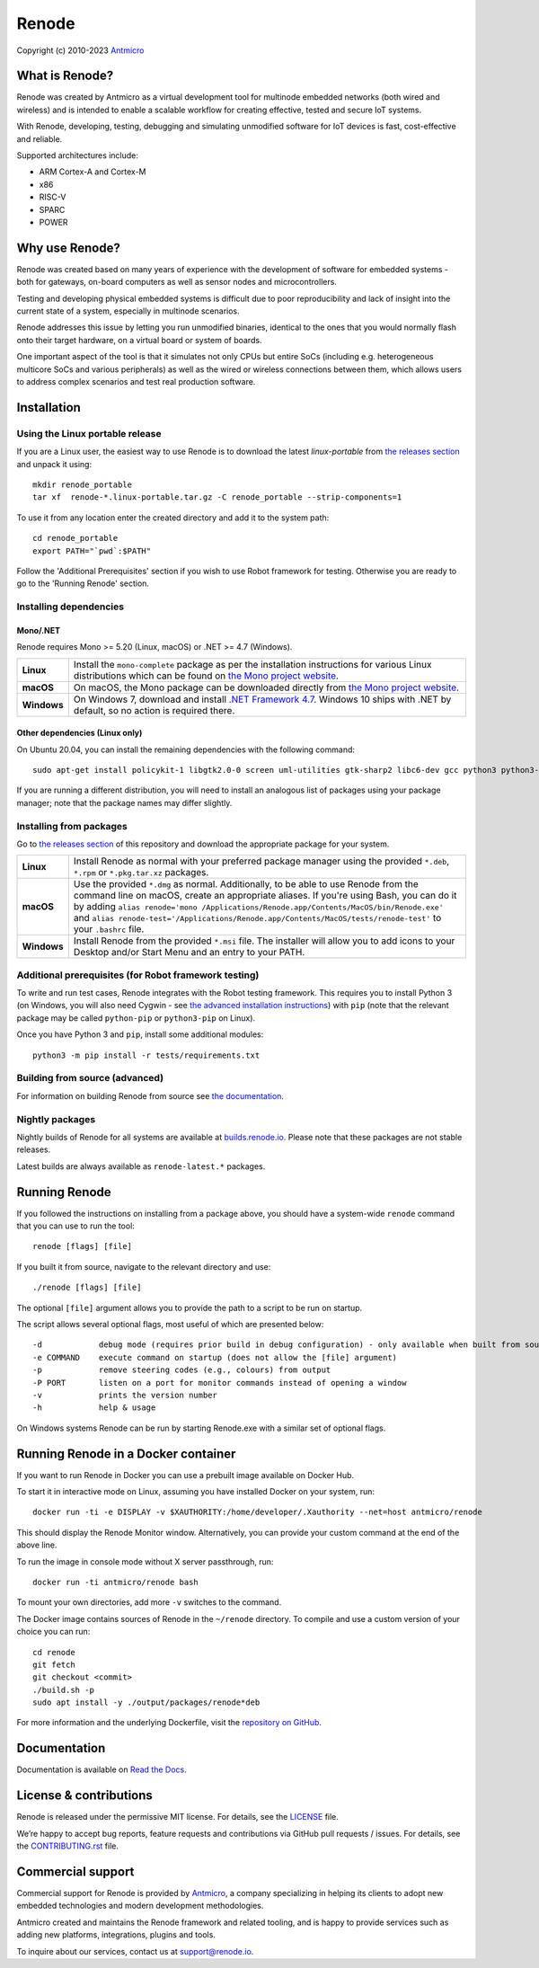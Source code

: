 ======
Renode
======

Copyright (c) 2010-2023 `Antmicro <https://www.antmicro.com>`_

.. image:: https://img.shields.io/badge/View%20on-Antmicro%20Open%20Source%20Portal-332d37?style=flat-square
   :target: https://opensource.antmicro.com/projects/renode

What is Renode?
---------------

Renode was created by Antmicro as a virtual development tool for multinode embedded networks (both wired and wireless) and is intended to enable a scalable workflow for creating effective, tested and secure IoT systems.

With Renode, developing, testing, debugging and simulating unmodified software for IoT devices is fast, cost-effective and reliable.

Supported architectures include:

* ARM Cortex-A and Cortex-M
* x86
* RISC-V
* SPARC
* POWER

Why use Renode?
---------------

Renode was created based on many years of experience with the development of software for embedded systems - both for gateways, on-board computers as well as sensor nodes and microcontrollers.

Testing and developing physical embedded systems is difficult due to poor reproducibility and lack of insight into the current state of a system, especially in multinode scenarios.

Renode addresses this issue by letting you run unmodified binaries, identical to the ones that you would normally flash onto their target hardware, on a virtual board or system of boards.

One important aspect of the tool is that it simulates not only CPUs but entire SoCs (including e.g. heterogeneous multicore SoCs and various peripherals) as well as the wired or wireless connections between them, which allows users to address complex scenarios and test real production software.

Installation
------------

Using the Linux portable release
++++++++++++++++++++++++++++++++

If you are a Linux user, the easiest way to use Renode is to download the latest `linux-portable` from `the releases section <https://github.com/renode/renode/releases/latest>`_ and unpack it using::

   mkdir renode_portable
   tar xf  renode-*.linux-portable.tar.gz -C renode_portable --strip-components=1

To use it from any location enter the created directory and add it to the system path::

   cd renode_portable
   export PATH="`pwd`:$PATH"

Follow the 'Additional Prerequisites' section if you wish to use Robot framework for testing.
Otherwise you are ready to go to the 'Running Renode' section.

Installing dependencies
+++++++++++++++++++++++

Mono/.NET
~~~~~~~~~

Renode requires Mono >= 5.20 (Linux, macOS) or .NET >= 4.7 (Windows).

.. csv-table::
   :delim: |

   **Linux** | Install the ``mono-complete`` package as per the installation instructions for various Linux distributions which can be found on `the Mono project website <https://www.mono-project.com/download/stable/#download-lin>`_.
   **macOS** | On macOS, the Mono package can be downloaded directly from `the Mono project website <https://download.mono-project.com/archive/mdk-latest-stable.pkg>`_.
   **Windows** | On Windows 7, download and install `.NET Framework 4.7 <https://www.microsoft.com/net/download/dotnet-framework-runtime>`_. Windows 10 ships with .NET by default, so no action is required there.

Other dependencies (Linux only)
~~~~~~~~~~~~~~~~~~~~~~~~~~~~~~~

On Ubuntu 20.04, you can install the remaining dependencies with the following command::

   sudo apt-get install policykit-1 libgtk2.0-0 screen uml-utilities gtk-sharp2 libc6-dev gcc python3 python3-pip

If you are running a different distribution, you will need to install an analogous list of packages using your package manager; note that the package names may differ slightly.

Installing from packages
++++++++++++++++++++++++

Go to `the releases section <https://github.com/renode/renode/releases/latest>`_ of this repository and download the appropriate package for your system.

.. csv-table::
   :delim: |

   **Linux** | Install Renode as normal with your preferred package manager using the provided ``*.deb``, ``*.rpm`` or ``*.pkg.tar.xz`` packages.
   **macOS** | Use the provided ``*.dmg`` as normal. Additionally, to be able to use Renode from the command line on macOS, create an appropriate aliases. If you're using Bash, you can do it by adding ``alias renode='mono /Applications/Renode.app/Contents/MacOS/bin/Renode.exe'`` and ``alias renode-test='/Applications/Renode.app/Contents/MacOS/tests/renode-test'`` to your ``.bashrc`` file.
   **Windows** | Install Renode from the provided ``*.msi`` file. The installer will allow you to add icons to your Desktop and/or Start Menu and an entry to your PATH.

Additional prerequisites (for Robot framework testing)
++++++++++++++++++++++++++++++++++++++++++++++++++++++

To write and run test cases, Renode integrates with the Robot testing framework.
This requires you to install Python 3 (on Windows, you will also need Cygwin - see `the advanced installation instructions <https://renode.readthedocs.io/en/latest/advanced/building_from_sources.html#windows>`_) with ``pip`` (note that the relevant package may be called ``python-pip`` or ``python3-pip`` on Linux).

Once you have Python 3 and ``pip``, install some additional modules::

    python3 -m pip install -r tests/requirements.txt

Building from source (advanced)
+++++++++++++++++++++++++++++++

For information on building Renode from source see `the documentation <https://renode.readthedocs.io/en/latest/advanced/building_from_sources.html>`_.

Nightly packages
++++++++++++++++

Nightly builds of Renode for all systems are available at `builds.renode.io <https://builds.renode.io>`_.
Please note that these packages are not stable releases.

Latest builds are always available as ``renode-latest.*`` packages.

Running Renode
--------------

If you followed the instructions on installing from a package above, you should have a system-wide ``renode`` command that you can use to run the tool::

   renode [flags] [file]

If you built it from source, navigate to the relevant directory and use::

   ./renode [flags] [file]

The optional ``[file]`` argument allows you to provide the path to a script to be run on startup.

The script allows several optional flags, most useful of which are presented below::

   -d            debug mode (requires prior build in debug configuration) - only available when built from source
   -e COMMAND    execute command on startup (does not allow the [file] argument)
   -p            remove steering codes (e.g., colours) from output
   -P PORT       listen on a port for monitor commands instead of opening a window
   -v            prints the version number
   -h            help & usage

On Windows systems Renode can be run by starting Renode.exe with a similar set of optional flags.

Running Renode in a Docker container
------------------------------------

If you want to run Renode in Docker you can use a prebuilt image available on Docker Hub.

To start it in interactive mode on Linux, assuming you have installed Docker on your system, run::

   docker run -ti -e DISPLAY -v $XAUTHORITY:/home/developer/.Xauthority --net=host antmicro/renode

This should display the Renode Monitor window.
Alternatively, you can provide your custom command at the end of the above line.

To run the image in console mode without X server passthrough, run::

   docker run -ti antmicro/renode bash

To mount your own directories, add more ``-v`` switches to the command.

The Docker image contains sources of Renode in the ``~/renode`` directory.
To compile and use a custom version of your choice you can run::

   cd renode
   git fetch
   git checkout <commit>
   ./build.sh -p
   sudo apt install -y ./output/packages/renode*deb

For more information and the underlying Dockerfile, visit the `repository on GitHub <https://github.com/renode/renode-docker>`_.

Documentation
-------------

Documentation is available on `Read the Docs <https://renode.readthedocs.io>`_.

License & contributions
-----------------------

Renode is released under the permissive MIT license.
For details, see the `<LICENSE>`_ file.

We’re happy to accept bug reports, feature requests and contributions via GitHub pull requests / issues.
For details, see the `<CONTRIBUTING.rst>`_ file.

Commercial support
------------------

Commercial support for Renode is provided by `Antmicro <https://antmicro.com>`_, a company specializing in helping its clients to adopt new embedded technologies and modern development methodologies.

Antmicro created and maintains the Renode framework and related tooling, and is happy to provide services such as adding new platforms, integrations, plugins and tools.

To inquire about our services, contact us at support@renode.io.
